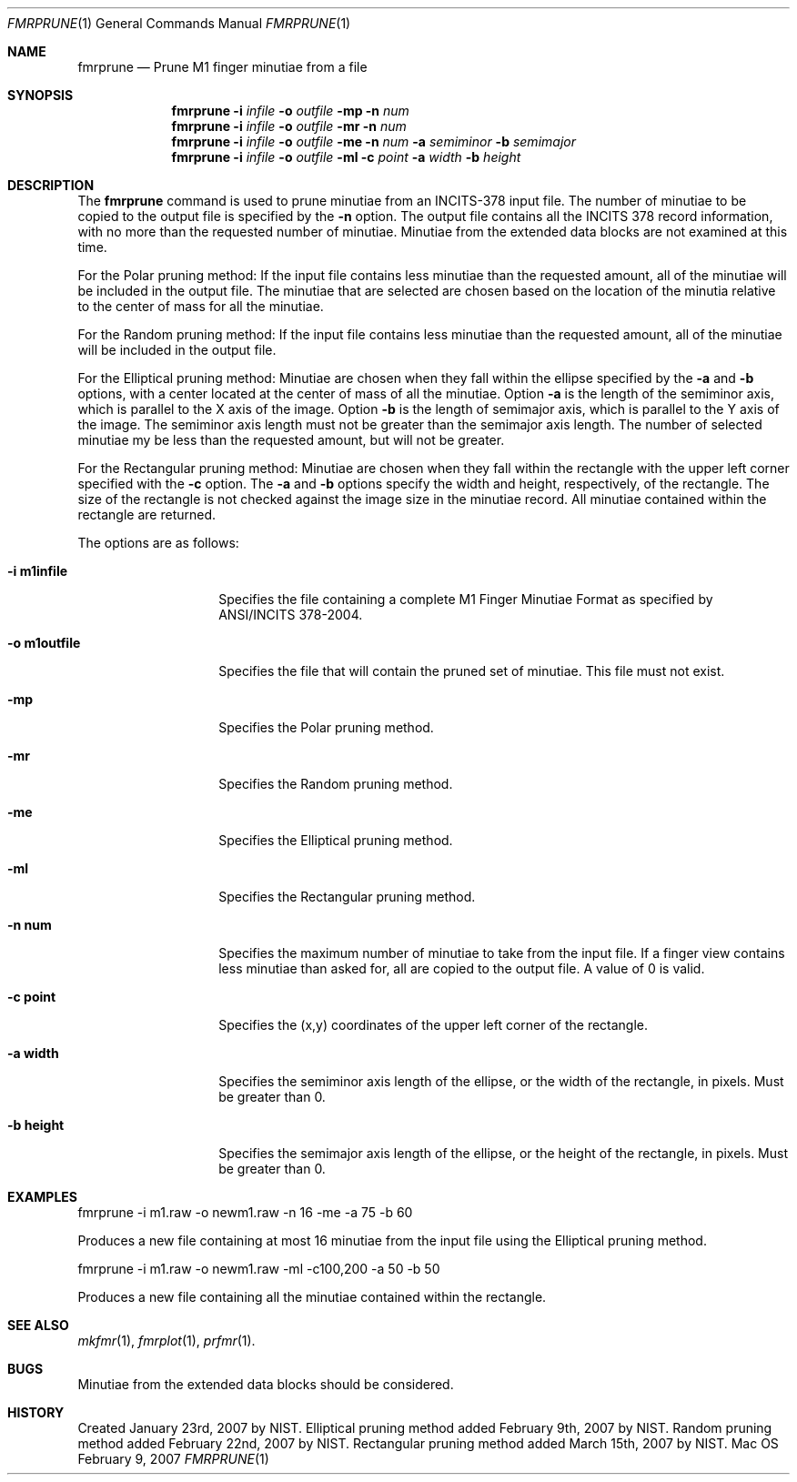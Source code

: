 .\""
.Dd February 9, 2007
.Dt FMRPRUNE 1  
.Os Mac OS X       
.Sh NAME
.Nm fmrprune
.Nd Prune M1 finger minutiae from a file
.Sh SYNOPSIS
.Nm
.Fl i
.Ar infile
.Fl o
.Ar outfile
.Fl mp
.Fl n
.Ar num
.Nm
.Fl i
.Ar infile
.Fl o
.Ar outfile
.Fl mr
.Fl n
.Ar num
.Nm
.Fl i
.Ar infile
.Fl o
.Ar outfile
.Fl me
.Fl n
.Ar num
.Fl a
.Ar semiminor
.Fl b
.Ar semimajor
.Nm
.Fl i
.Ar infile
.Fl o
.Ar outfile
.Fl ml
.Fl c
.Ar point
.Fl a
.Ar width
.Fl b
.Ar height
.Pp
.Sh DESCRIPTION
The
.Nm
command is used to prune minutiae from an INCITS-378 input file.
The number of minutiae to be copied to the output file is specified by the
.Fl n
option. The output file contains all the INCITS 378 record information, with
no more than the requested number of minutiae. 
Minutiae from the extended data blocks are not examined at this time.
.Pp
For the Polar pruning method: If the input
file contains less minutiae than the requested amount, all of the minutiae
will be included in the output file. 
The minutiae that are selected 
are chosen based on the location of the minutia relative to the center of
mass for all the minutiae.
.Pp
For the Random pruning method: If the input file contains less minutiae than
the requested amount, all of the minutiae will be included in the output file. 
.Pp
For the Elliptical pruning method: Minutiae are chosen when they fall within
the ellipse specified by the
.Fl a
and
.Fl b
options, with a center located at the center of mass of 
all the minutiae. Option 
.Fl a
is the length of the semiminor axis, which is parallel to the X axis of the
image. Option
.Fl b
is the length of semimajor axis, which is parallel to the Y axis of the image.
The semiminor axis length must not be greater than the semimajor axis length.
The number of selected minutiae my be less than the requested amount, but will
not be greater.
.Pp
For the Rectangular pruning method: Minutiae are chosen when they fall within
the rectangle with the upper left corner specified with the
.Fl c 
option. The
.Fl a
and
.Fl b
options specify the width and height, respectively, of the rectangle.
The size of the rectangle is not checked against the image size in the
minutiae record.
All minutiae contained within the rectangle are returned.
.Pp
The options are as follows:
.Bl -tag -width "-o m1outfile" -indent
.It Fl i\ \&m1infile
Specifies the file containing a complete M1 Finger Minutiae Format as specified
by ANSI/INCITS 378-2004.
.It Fl o\ \&m1outfile
Specifies the file that will contain the pruned set of minutiae. This file must
not exist.
.It Fl mp
Specifies the Polar pruning method.
.It Fl mr
Specifies the Random pruning method.
.It Fl me
Specifies the Elliptical pruning method.
.It Fl ml
Specifies the Rectangular pruning method.
.It Fl n\ \&num
Specifies the maximum number of minutiae to take from the input file. If a
finger view contains less minutiae than asked for, all are copied to the
output file.  A value of 0 is valid.
.It Fl c\ \&point
Specifies the (x,y) coordinates of the upper left corner of the rectangle.
.It Fl a\ \&width
Specifies the semiminor axis length of the ellipse, or the width
of the rectangle, in pixels. Must be greater than 0.
.It Fl b\ \&height
Specifies the semimajor axis length of the ellipse, or the height
of the rectangle, in pixels. Must be greater than 0.
.El
.Sh EXAMPLES
fmrprune -i m1.raw -o newm1.raw -n 16 -me -a 75 -b 60
.Pp
Produces a new file containing at most 16 minutiae from the input file using
the Elliptical pruning method.
.Pp
fmrprune -i m1.raw -o newm1.raw -ml -c100,200 -a 50 -b 50
.Pp
Produces a new file containing all the minutiae contained within the
rectangle.
.Pp
.Sh SEE ALSO
.Xr mkfmr 1 ,
.Xr fmrplot 1 ,
.Xr prfmr 1 .
.Sh BUGS
Minutiae from the extended data blocks should be considered.
.Sh HISTORY
Created January 23rd, 2007 by NIST.
Elliptical pruning method added February 9th, 2007 by NIST.
Random pruning method added February 22nd, 2007 by NIST.
Rectangular pruning method added March 15th, 2007 by NIST.
